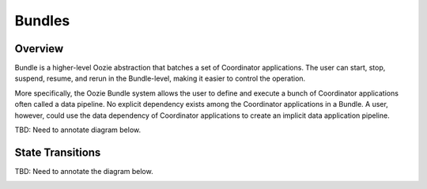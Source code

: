 Bundles
=======

.. 04/16/15: Rewrote.
.. TBD: Provide annotations for diagrams.

Overview
--------

Bundle is a higher-level Oozie abstraction that batches a set of Coordinator 
applications. The user can start, stop, suspend, resume, and rerun in the 
Bundle-level, making it easier to control the operation. 

More specifically, the Oozie Bundle system allows the user to define and execute 
a bunch of Coordinator applications often called a data pipeline. No explicit 
dependency exists among the Coordinator applications in a Bundle. A user, however, could 
use the data dependency of Coordinator applications to create an implicit data 
application pipeline.

TBD: Need to annotate diagram below.

.. image:: images/coord_pipeline.jpg
   :height: 334px
   :width: 720 px
   :scale: 95 %
   :alt: Oozie Coordinator Pipeline
   :align: left

State Transitions
-----------------

TBD: Need to annotate the diagram below.

.. image:: images/bundle_state_transitions.jpg
   :height: 432px
   :width: 687 px
   :scale: 95 %
   :alt: Oozie Bundle State Transitions
   :align: left




